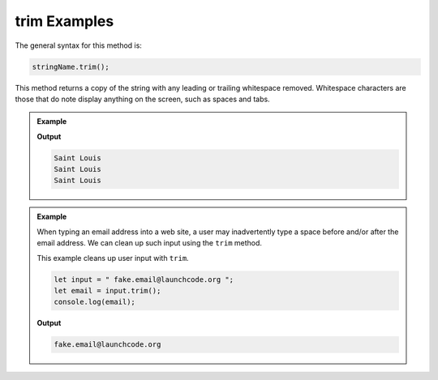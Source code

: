 .. _string-trim-examples:

**trim** Examples
=================

The general syntax for this method is:

.. sourcecode:: js

   stringName.trim();

.. index::
   single: whitespace; leading
   single: whitespace; trailing

This method returns a copy of the string with any leading or trailing whitespace removed. Whitespace characters are those that do note display anything on the screen, such as spaces and tabs.

.. admonition:: Example

   .. sourcecode:: js
      :linenos:

      console.log("Saint Louis ".trim());
      console.log(" Saint Louis".trim());
      console.log(" Saint Louis ".trim());

   **Output**

   .. sourcecode:: bash

      Saint Louis
      Saint Louis
      Saint Louis


.. admonition:: Example

   When typing an email address into a web site, a user may inadvertently type a space before and/or after the email address. We can clean up such input using the ``trim`` method.

   This example cleans up user input with ``trim``.

   .. sourcecode:: js
   
      let input = " fake.email@launchcode.org ";
      let email = input.trim();
      console.log(email);

   **Output**

   .. sourcecode:: bash

      fake.email@launchcode.org
